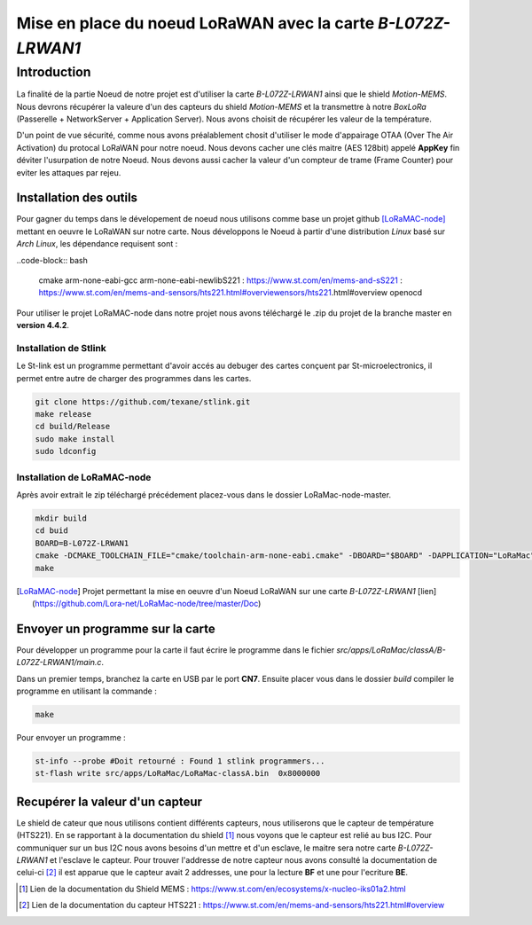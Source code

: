 Mise en place du noeud LoRaWAN avec la carte *B-L072Z-LRWAN1*
=============================================================

Introduction
############

La finalité de la partie Noeud de notre projet est d'utiliser la carte *B-L072Z-LRWAN1* ainsi que le shield *Motion-MEMS*.
Nous devrons récupérer la valeure d'un des capteurs du shield *Motion-MEMS* et la transmettre à notre *BoxLoRa* (Passerelle + NetworkServer + Application Server).
Nous avons choisit de récupérer les valeur de la température.

D'un point de vue sécurité, comme nous avons préalablement chosit d'utiliser le mode d'appairage OTAA (Over The Air Activation) du protocal LoRaWAN pour notre noeud.
Nous devons cacher une clés maitre (AES 128bit) appelé **AppKey** fin déviter l'usurpation de notre Noeud. Nous devons aussi cacher la valeur d'un compteur de trame (Frame Counter) pour eviter les attaques par rejeu.

Installation des outils
***********************

Pour gagner du temps dans le dévelopement de noeud nous utilisons comme base un projet github [LoRaMAC-node]_ mettant en oeuvre le LoRaWAN sur notre carte.
Nous développons le Noeud à partir d'une distribution *Linux* basé sur *Arch Linux*, les dépendance requisent sont : 

..code-block:: bash

    cmake
    arm-none-eabi-gcc
    arm-none-eabi-newlibS221 : https://www.st.com/en/mems-and-sS221 : https://www.st.com/en/mems-and-sensors/hts221.html#overviewensors/hts221.html#overview
    openocd

Pour utiliser le projet LoRaMAC-node dans notre projet nous avons téléchargé le .zip du projet de la branche master en **version 4.4.2**.

Installation de Stlink
----------------------

Le St-link est un programme permettant d'avoir accés au debuger des cartes conçuent par St-microelectronics, il permet entre autre de charger des programmes dans les cartes.

.. code-block:: bash

    git clone https://github.com/texane/stlink.git
    make release
    cd build/Release
    sudo make install
    sudo ldconfig

Installation de LoRaMAC-node
----------------------------

Après avoir extrait le zip téléchargé précédement placez-vous dans le dossier LoRaMac-node-master.

.. code-block:: bash

    mkdir build
    cd buid
    BOARD=B-L072Z-LRWAN1
    cmake -DCMAKE_TOOLCHAIN_FILE="cmake/toolchain-arm-none-eabi.cmake" -DBOARD="$BOARD" -DAPPLICATION="LoRaMac" -DCLASS="classA" -DACTIVEREGION="LORAMAC_REGION_EU868" ..
    make


.. [LoRaMAC-node] Projet permettant la mise en oeuvre d'un Noeud LoRaWAN sur une carte *B-L072Z-LRWAN1* [lien](https://github.com/Lora-net/LoRaMac-node/tree/master/Doc)


Envoyer un programme sur la carte
*********************************

Pour développer un programme pour la carte il faut écrire le programme dans le fichier *src/apps/LoRaMac/classA/B-L072Z-LRWAN1/main.c*.

Dans un premier temps, branchez la carte en USB par le port **CN7**.
Ensuite placer vous dans le dossier *build*
compiler le programme en utilisant la commande :

.. code-block:: bash

    make

Pour envoyer un programme :


.. code-block:: bash

    st-info --probe #Doit retourné : Found 1 stlink programmers...
    st-flash write src/apps/LoRaMac/LoRaMac-classA.bin  0x8000000

Recupérer la valeur d'un capteur
********************************

Le shield de cateur que nous utilisons contient différents capteurs, nous utiliserons que le capteur de température (HTS221). En se rapportant à la documentation du shield [#]_ nous voyons que le capteur est relié au bus I2C.
Pour communiquer sur un bus I2C nous avons besoins d'un mettre et d'un esclave, le maitre sera notre carte *B-L072Z-LRWAN1* et l'esclave le capteur. Pour trouver l'addresse de notre capteur nous avons consulté la documentation de celui-ci [#]_ il est apparue que le capteur avait 2 addresses, une pour la lecture **BF** et une pour l'ecriture **BE**.



.. [#] Lien de la documentation du Shield MEMS : https://www.st.com/en/ecosystems/x-nucleo-iks01a2.html
.. [#] Lien de la documentation du capteur HTS221 : https://www.st.com/en/mems-and-sensors/hts221.html#overview
